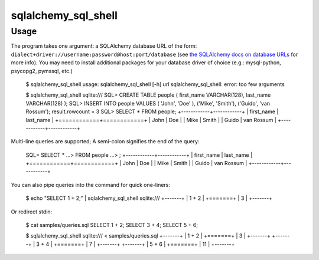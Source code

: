 sqlalchemy_sql_shell
====================

Usage
-----

The program takes one argument: a SQLAlchemy database URL of the form:
``dialect+driver://username:password@host:port/database`` (see
`the SQLAlchemy docs on database URLs
<http://docs.sqlalchemy.org/en/rel_0_8/core/engines.html#database-urls>`_ for
more info). You may need to install additional packages for your database
driver of choice (e.g.: mysql-python, psycopg2, pymssql, etc.)

    $ sqlalchemy_sql_shell
    usage: sqlalchemy_sql_shell [-h] url
    sqlalchemy_sql_shell: error: too few arguments

    $ sqlalchemy_sql_shell sqlite:///
    SQL> CREATE TABLE people ( first_name VARCHAR(128), last_name VARCHAR(128) );
    SQL> INSERT INTO people VALUES ( 'John', 'Doe' ), ('Mike', 'Smith'), ('Guido', 'van Rossum');
    result.rowcount = 3
    SQL> SELECT * FROM people;
    +------------+------------+
    | first_name | last_name  |
    +============+============+
    | John       | Doe        |
    | Mike       | Smith      |
    | Guido      | van Rossum |
    +------------+------------+

Multi-line queries are supported; A semi-colon signifies the end of the query:

    SQL> SELECT *
    ...> FROM people
    ...> ;
    +------------+------------+
    | first_name | last_name  |
    +============+============+
    | John       | Doe        |
    | Mike       | Smith      |
    | Guido      | van Rossum |
    +------------+------------+

You can also pipe queries into the command for quick one-liners:

    $ echo "SELECT 1 + 2;" | sqlalchemy_sql_shell sqlite:///
    +-------+
    | 1 + 2 |
    +=======+
    | 3     |
    +-------+

Or redirect stdin:

    $ cat samples/queries.sql
    SELECT 1 + 2;
    SELECT 3 + 4;
    SELECT 5 + 6;

    $ sqlalchemy_sql_shell sqlite:/// < samples/queries.sql
    +-------+
    | 1 + 2 |
    +=======+
    | 3     |
    +-------+
    +-------+
    | 3 + 4 |
    +=======+
    | 7     |
    +-------+
    +-------+
    | 5 + 6 |
    +=======+
    | 11    |
    +-------+

